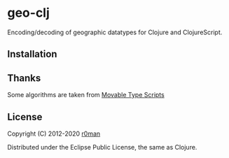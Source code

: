 * geo-clj

  [[https://clojars.org/geo-clj][https://img.shields.io/clojars/v/geo-clj.svg]]
  [[https://github.com/r0man/geo-clj/actions?query=workflow%3A%22Clojure+CI%22][https://github.com/r0man/geo-clj/workflows/Clojure%20CI/badge.svg]]
  [[https://versions.deps.co/r0man/geo-clj][https://versions.deps.co/r0man/geo-clj/status.svg]]
  [[https://versions.deps.co/r0man/geo-clj][https://versions.deps.co/r0man/geo-clj/downloads.svg]]

  Encoding/decoding of geographic datatypes for Clojure and ClojureScript.

  [[http://imgs.xkcd.com/comics/map_projections.png]]

** Installation

   [[https://clojars.org/geo-clj][https://clojars.org/geo-clj/latest-version.svg]]

** Thanks

   Some algorithms are taken from
   [[http://www.movable-type.co.uk/scripts/latlong.html][Movable Type
   Scripts]]

** License

   Copyright (C) 2012-2020 [[https://github.com/r0man][r0man]]

   Distributed under the Eclipse Public License, the same as Clojure.
